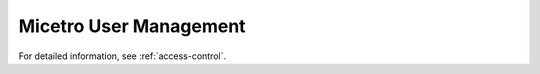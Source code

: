 .. meta::
   :description: Access control primer and user management in Micetro
   :keywords: access control, user management, Micetro

.. _user-management:

Micetro User Management
***********************

For detailed information, see :ref:`access-control`.

